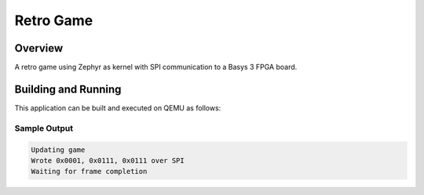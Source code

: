 .. _retro_game:

Retro Game
###########

Overview
********

A retro game using Zephyr as kernel with SPI communication to a Basys 3 FPGA board.


Building and Running
********************

This application can be built and executed on QEMU as follows:

.. zephyr-app-commands::
   :zephyr-app: samples/RetroGame/RetroESP/
   :host-os: unix, windows
   :board: esp32s3-devkitm

   west build
   west flash
   

Sample Output
=============

.. code-block:: console

    Updating game
    Wrote 0x0001, 0x0111, 0x0111 over SPI
    Waiting for frame completion

